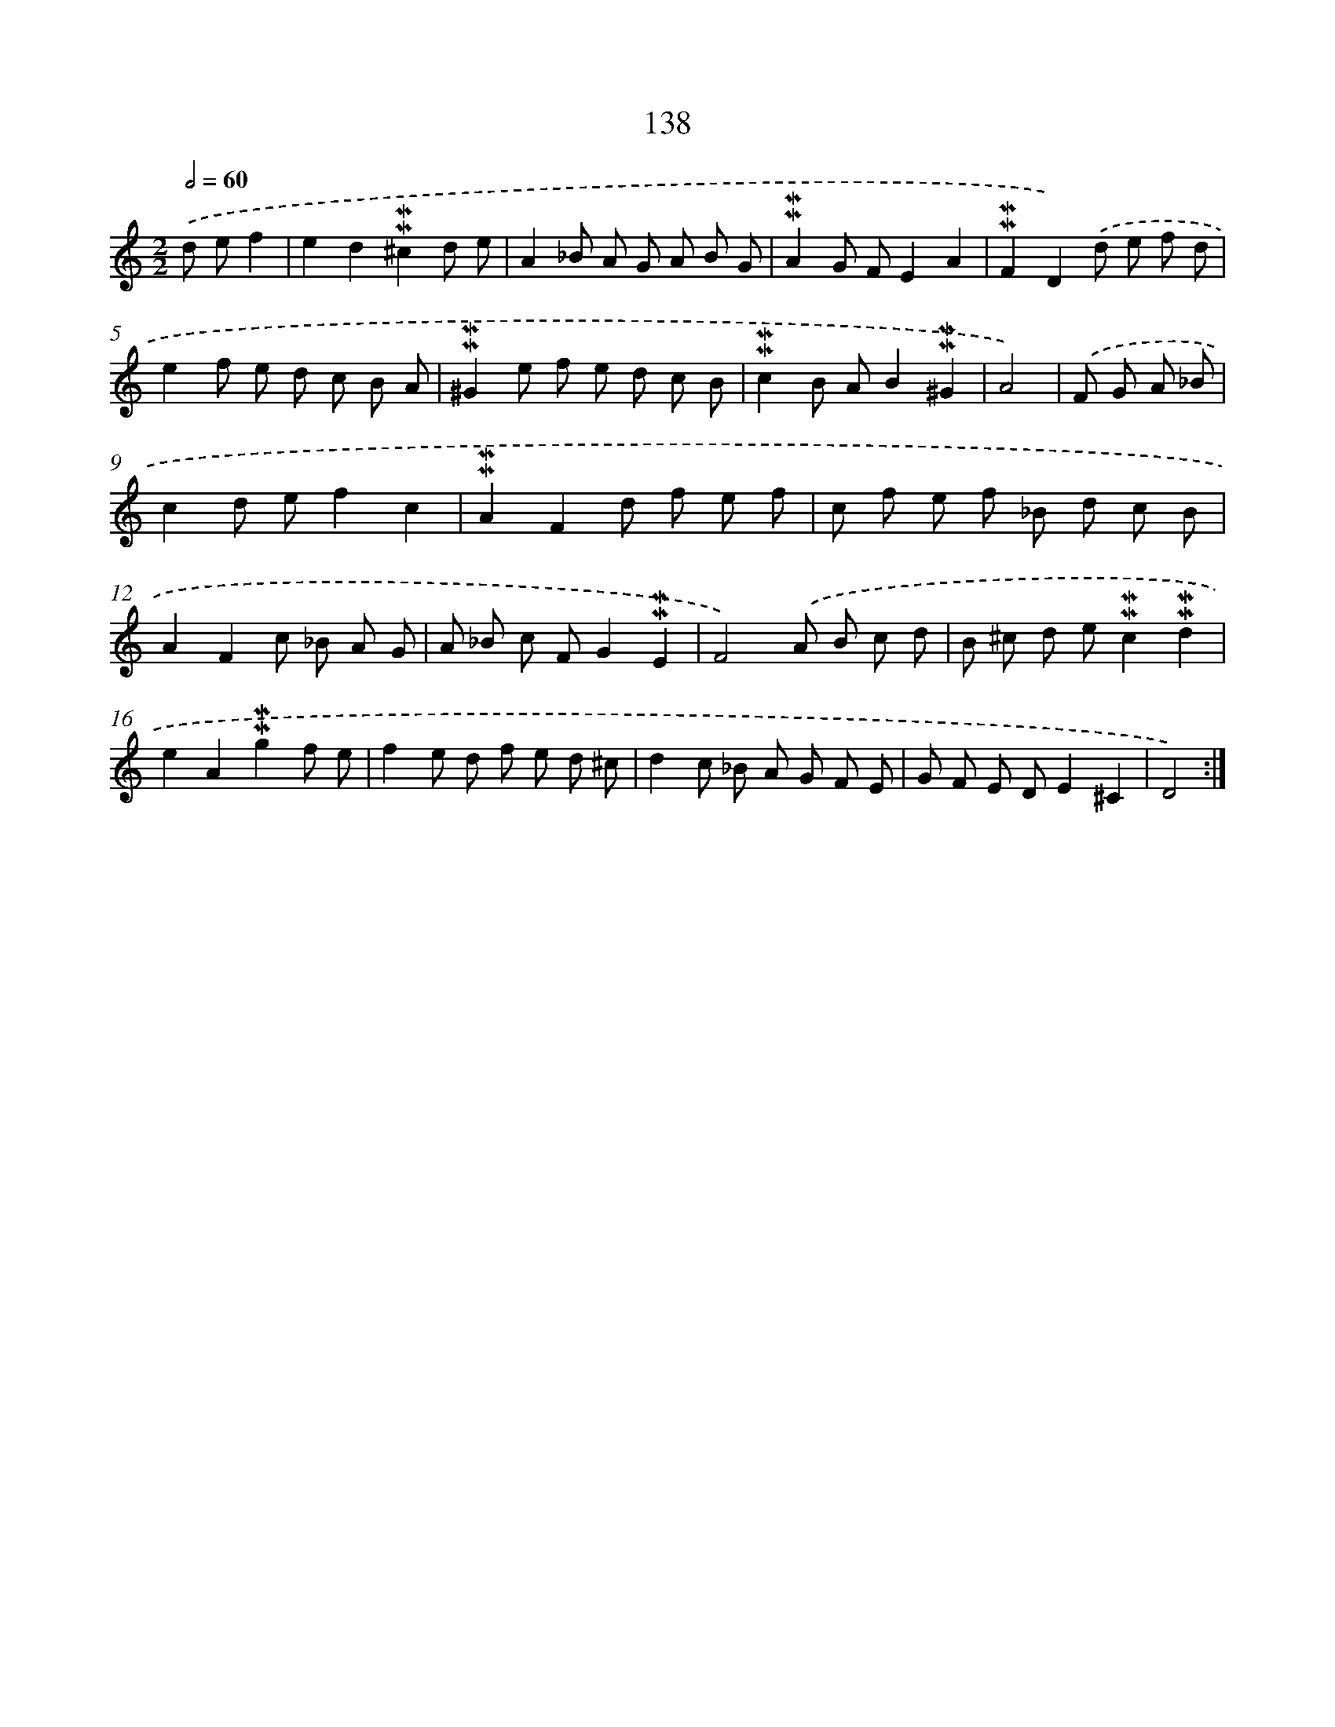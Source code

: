 X: 10376
T: 138
%%abc-version 2.0
%%abcx-abcm2ps-target-version 5.9.1 (29 Sep 2008)
%%abc-creator hum2abc beta
%%abcx-conversion-date 2018/11/01 14:37:05
%%humdrum-veritas 553966316
%%humdrum-veritas-data 1110552975
%%continueall 1
%%barnumbers 0
L: 1/8
M: 2/2
Q: 1/2=60
K: C clef=treble
.('d ef2 [I:setbarnb 1]|
e2d2!mordent!!mordent!^c2d e |
A2_B A G A B G |
!mordent!!mordent!A2G FE2A2 |
!mordent!!mordent!F2D2).('d e f d |
e2f e d c B A |
!mordent!!mordent!^G2e f e d c B |
!mordent!!mordent!c2B AB2!mordent!!mordent!^G2 |
A4) |
.('F G A _B [I:setbarnb 9]|
c2d ef2c2 |
!mordent!!mordent!A2F2d f e f |
c f e f _B d c B |
A2F2c _B A G |
A _B c FG2!mordent!!mordent!E2 |
F4).('A B c d |
B ^c d e!mordent!!mordent!c2!mordent!!mordent!d2 |
e2A2!mordent!!mordent!g2f e |
f2e d f e d ^c |
d2c _B A G F E |
G F E DE2^C2 |
D4) :|]
